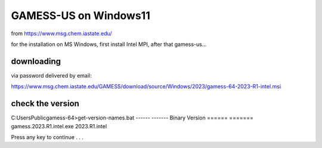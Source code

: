GAMESS-US on Windows11
======================

from https://www.msg.chem.iastate.edu/

for the installation on MS Windows, first install Intel MPI, after that gamess-us...

downloading
~~~~~~~~~~~

via password delivered by email:

https://www.msg.chem.iastate.edu/GAMESS/download/source/Windows/2023/gamess-64-2023-R1-intel.msi


check the version
~~~~~~~~~~~~~~~~~
C:\Users\Public\gamess-64>get-version-names.bat
------                                  -------
Binary                                  Version
======                                  =======
gamess.2023.R1.intel.exe                2023.R1.intel

Press any key to continue . . .



